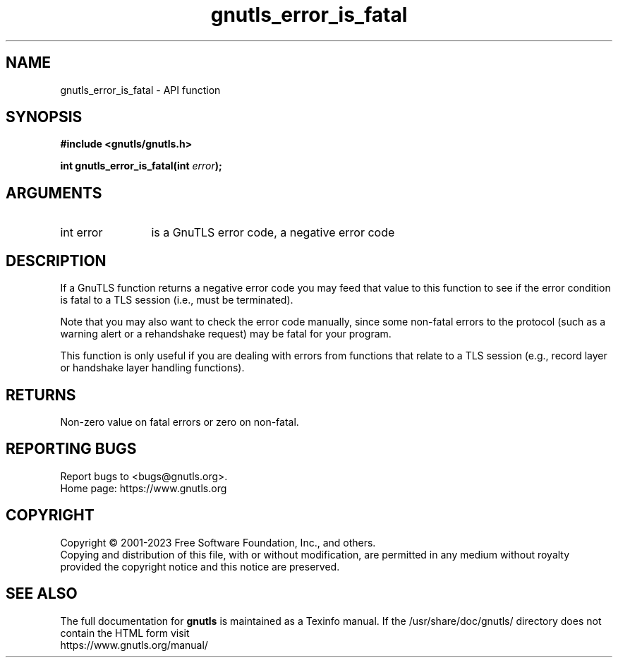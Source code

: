 .\" DO NOT MODIFY THIS FILE!  It was generated by gdoc.
.TH "gnutls_error_is_fatal" 3 "3.8.9" "gnutls" "gnutls"
.SH NAME
gnutls_error_is_fatal \- API function
.SH SYNOPSIS
.B #include <gnutls/gnutls.h>
.sp
.BI "int gnutls_error_is_fatal(int " error ");"
.SH ARGUMENTS
.IP "int error" 12
is a GnuTLS error code, a negative error code
.SH "DESCRIPTION"
If a GnuTLS function returns a negative error code you may feed that
value to this function to see if the error condition is fatal to
a TLS session (i.e., must be terminated).

Note that you may also want to check the error code manually, since some
non\-fatal errors to the protocol (such as a warning alert or
a rehandshake request) may be fatal for your program.

This function is only useful if you are dealing with errors from
functions that relate to a TLS session (e.g., record layer or handshake
layer handling functions).
.SH "RETURNS"
Non\-zero value on fatal errors or zero on non\-fatal.
.SH "REPORTING BUGS"
Report bugs to <bugs@gnutls.org>.
.br
Home page: https://www.gnutls.org

.SH COPYRIGHT
Copyright \(co 2001-2023 Free Software Foundation, Inc., and others.
.br
Copying and distribution of this file, with or without modification,
are permitted in any medium without royalty provided the copyright
notice and this notice are preserved.
.SH "SEE ALSO"
The full documentation for
.B gnutls
is maintained as a Texinfo manual.
If the /usr/share/doc/gnutls/
directory does not contain the HTML form visit
.B
.IP https://www.gnutls.org/manual/
.PP
